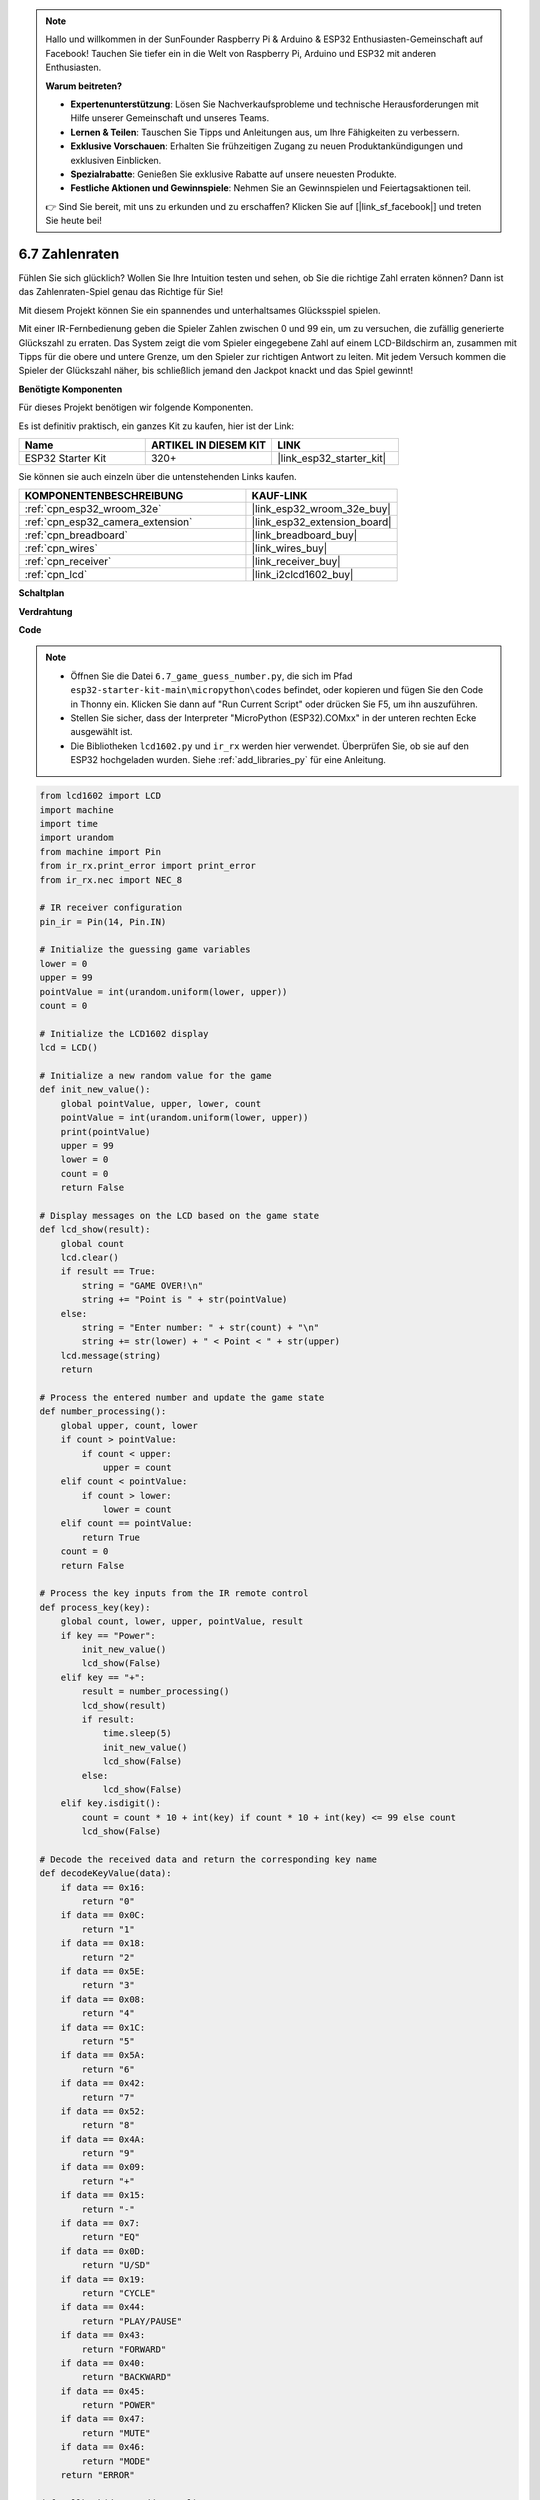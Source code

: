 .. note::

    Hallo und willkommen in der SunFounder Raspberry Pi & Arduino & ESP32 Enthusiasten-Gemeinschaft auf Facebook! Tauchen Sie tiefer ein in die Welt von Raspberry Pi, Arduino und ESP32 mit anderen Enthusiasten.

    **Warum beitreten?**

    - **Expertenunterstützung**: Lösen Sie Nachverkaufsprobleme und technische Herausforderungen mit Hilfe unserer Gemeinschaft und unseres Teams.
    - **Lernen & Teilen**: Tauschen Sie Tipps und Anleitungen aus, um Ihre Fähigkeiten zu verbessern.
    - **Exklusive Vorschauen**: Erhalten Sie frühzeitigen Zugang zu neuen Produktankündigungen und exklusiven Einblicken.
    - **Spezialrabatte**: Genießen Sie exklusive Rabatte auf unsere neuesten Produkte.
    - **Festliche Aktionen und Gewinnspiele**: Nehmen Sie an Gewinnspielen und Feiertagsaktionen teil.

    👉 Sind Sie bereit, mit uns zu erkunden und zu erschaffen? Klicken Sie auf [|link_sf_facebook|] und treten Sie heute bei!

.. _py_guess_number:

6.7 Zahlenraten
==============================

Fühlen Sie sich glücklich? Wollen Sie Ihre Intuition testen und sehen, ob Sie die richtige Zahl erraten können? Dann ist das Zahlenraten-Spiel genau das Richtige für Sie!

Mit diesem Projekt können Sie ein spannendes und unterhaltsames Glücksspiel spielen.

Mit einer IR-Fernbedienung geben die Spieler Zahlen zwischen 0 und 99 ein, um zu versuchen, die zufällig generierte Glückszahl zu erraten.
Das System zeigt die vom Spieler eingegebene Zahl auf einem LCD-Bildschirm an, zusammen mit Tipps für die obere und untere Grenze, um den 
Spieler zur richtigen Antwort zu leiten. Mit jedem Versuch kommen die Spieler der Glückszahl näher,
bis schließlich jemand den Jackpot knackt und das Spiel gewinnt!

**Benötigte Komponenten**

Für dieses Projekt benötigen wir folgende Komponenten.

Es ist definitiv praktisch, ein ganzes Kit zu kaufen, hier ist der Link:

.. list-table::
    :widths: 20 20 20
    :header-rows: 1

    *   - Name	
        - ARTIKEL IN DIESEM KIT
        - LINK
    *   - ESP32 Starter Kit
        - 320+
        - |link_esp32_starter_kit|

Sie können sie auch einzeln über die untenstehenden Links kaufen.

.. list-table::
    :widths: 30 20
    :header-rows: 1

    *   - KOMPONENTENBESCHREIBUNG
        - KAUF-LINK

    *   - :ref:`cpn_esp32_wroom_32e`
        - |link_esp32_wroom_32e_buy|
    *   - :ref:`cpn_esp32_camera_extension`
        - |link_esp32_extension_board|
    *   - :ref:`cpn_breadboard`
        - |link_breadboard_buy|
    *   - :ref:`cpn_wires`
        - |link_wires_buy|
    *   - :ref:`cpn_receiver`
        - |link_receiver_buy|
    *   - :ref:`cpn_lcd`
        - |link_i2clcd1602_buy|


**Schaltplan**

.. image:: ../../img/circuit/circuit_6.7_guess_number.png

**Verdrahtung**

.. image:: ../../img/wiring/6.7_guess_receiver_bb.png
    :width: 800

**Code**

.. note::

    * Öffnen Sie die Datei ``6.7_game_guess_number.py``, die sich im Pfad ``esp32-starter-kit-main\micropython\codes`` befindet, oder kopieren und fügen Sie den Code in Thonny ein. Klicken Sie dann auf "Run Current Script" oder drücken Sie F5, um ihn auszuführen.
    * Stellen Sie sicher, dass der Interpreter "MicroPython (ESP32).COMxx" in der unteren rechten Ecke ausgewählt ist. 
    * Die Bibliotheken ``lcd1602.py`` und ``ir_rx`` werden hier verwendet. Überprüfen Sie, ob sie auf den ESP32 hochgeladen wurden. Siehe :ref:`add_libraries_py` für eine Anleitung.

.. code-block:: python

    from lcd1602 import LCD
    import machine
    import time
    import urandom
    from machine import Pin
    from ir_rx.print_error import print_error
    from ir_rx.nec import NEC_8

    # IR receiver configuration
    pin_ir = Pin(14, Pin.IN)

    # Initialize the guessing game variables
    lower = 0
    upper = 99
    pointValue = int(urandom.uniform(lower, upper))
    count = 0

    # Initialize the LCD1602 display
    lcd = LCD()

    # Initialize a new random value for the game
    def init_new_value():
        global pointValue, upper, lower, count
        pointValue = int(urandom.uniform(lower, upper))
        print(pointValue)
        upper = 99
        lower = 0
        count = 0
        return False

    # Display messages on the LCD based on the game state
    def lcd_show(result):
        global count
        lcd.clear()
        if result == True: 
            string = "GAME OVER!\n"
            string += "Point is " + str(pointValue)
        else: 
            string = "Enter number: " + str(count) + "\n"
            string += str(lower) + " < Point < " + str(upper)
        lcd.message(string)
        return

    # Process the entered number and update the game state
    def number_processing():
        global upper, count, lower
        if count > pointValue:
            if count < upper:
                upper = count
        elif count < pointValue:
            if count > lower:
                lower = count
        elif count == pointValue:
            return True
        count = 0
        return False

    # Process the key inputs from the IR remote control
    def process_key(key):
        global count, lower, upper, pointValue, result
        if key == "Power":
            init_new_value()
            lcd_show(False)
        elif key == "+":
            result = number_processing()
            lcd_show(result)
            if result:
                time.sleep(5)
                init_new_value()
                lcd_show(False)
            else:
                lcd_show(False)
        elif key.isdigit():
            count = count * 10 + int(key) if count * 10 + int(key) <= 99 else count
            lcd_show(False)

    # Decode the received data and return the corresponding key name
    def decodeKeyValue(data):       
        if data == 0x16:
            return "0"
        if data == 0x0C:
            return "1"
        if data == 0x18:
            return "2"
        if data == 0x5E:
            return "3"
        if data == 0x08:
            return "4"
        if data == 0x1C:
            return "5"
        if data == 0x5A:
            return "6"
        if data == 0x42:
            return "7"
        if data == 0x52:
            return "8"
        if data == 0x4A:
            return "9"
        if data == 0x09:
            return "+"
        if data == 0x15:
            return "-"
        if data == 0x7:
            return "EQ"
        if data == 0x0D:
            return "U/SD"
        if data == 0x19:
            return "CYCLE"
        if data == 0x44:
            return "PLAY/PAUSE"
        if data == 0x43:
            return "FORWARD"
        if data == 0x40:
            return "BACKWARD"
        if data == 0x45:
            return "POWER"
        if data == 0x47:
            return "MUTE"
        if data == 0x46:
            return "MODE"
        return "ERROR"

    def callback(data, addr, ctrl):
        if data < 0:
            pass
        else:
            key = decodeKeyValue(data)
            if key != "ERROR":
                process_key(key)

    # Initialize the IR receiver object with the callback function
    ir = NEC_8(pin_ir, callback)

    # ir.error_function(print_error)

    # Initialize the game with a new random value
    init_new_value()

    # Show the initial game state on the LCD
    lcd_show(False)

    try:
        while True:
            pass
    except KeyboardInterrupt:
        ir.close()



* Wenn das Programm ausgeführt wird, wird eine geheime Zahl erzeugt, die jedoch nicht auf dem LCD angezeigt wird. Ihre Aufgabe ist es, diese Zahl zu erraten.
* Drücken Sie die von Ihnen vermutete Zahl auf der Fernbedienung und bestätigen Sie mit der ``+`` Taste.
* Gleichzeitig wird der auf dem I2C LCD1602 angezeigte Bereich verkleinert, und Sie müssen die entsprechende Zahl basierend auf diesem neuen Bereich eingeben.
* Sollten Sie die Glückszahl zufälligerweise erraten oder nicht erraten, erscheint ``GAME OVER!``.

.. note:: 

    Falls der Code und die Verkabelung korrekt sind, aber das LCD dennoch keinen Inhalt anzeigt, können Sie das Potentiometer auf der Rückseite justieren, um den Kontrast zu erhöhen.

**Wie funktioniert das?**

Im Folgenden eine detaillierte Analyse eines Teils des Codes.

#. Initialisierung der Variablen für das Ratespiel.

    .. code-block:: python
    
        lower = 0
        upper = 99
        pointValue = int(urandom.uniform(lower, upper))
        count = 0

    * ``lower`` und ``upper`` begrenzen die geheime Zahl.
    * Die geheime Zahl (``pointValue``) wird zufällig zwischen ``lower`` und ``upper`` generiert.
    * Der aktuelle Tipp des Benutzers (``count``).

#. Diese Funktion setzt die Werte des Ratespiels zurück und generiert eine neue Geheimzahl.

    .. code-block:: python
    
        def init_new_value():
            global pointValue, upper, lower, count
            pointValue = int(urandom.uniform(lower, upper))
            print(pointValue)
            upper = 99
            lower = 0
            count = 0
            return False

#. Diese Funktion zeigt den aktuellen Spielstatus auf dem LCD-Bildschirm an.

    .. code-block:: python

        def lcd_show(result):
            global count
            lcd.clear()
            if result == True: 
                string = "GAME OVER!\n"
                string += "Point is " + str(pointValue)
            else: 
                string = "Enter number: " + str(count) + "\n"
                string += str(lower) + " < Point < " + str(upper)
            lcd.message(string)
            return

    * Wenn das Spiel vorbei ist (``result=True``), wird ``GAME OVER!`` und die Geheimzahl angezeigt.
    * Andernfalls wird der aktuelle Tipp (``count``) und der aktuelle Ratebereich (``lower`` bis ``upper``) angezeigt.

#. Diese Funktion verarbeitet den aktuellen Tipp des Benutzers (``count``) und aktualisiert den Ratebereich.

    .. code-block:: python

        def number_processing():
            global upper, count, lower
            if count > pointValue:
                if count < upper:
                    upper = count
            elif count < pointValue:
                if count > lower:
                    lower = count
            elif count == pointValue:
                return True
            count = 0
            return False
    
    * Wenn der aktuelle Tipp (``count``) höher als die Geheimzahl ist, wird die obere Grenze aktualisiert.
    * Wenn der aktuelle Tipp (``count``) niedriger als die Geheimzahl ist, wird die untere Grenze aktualisiert.
    * Wenn der aktuelle Tipp (``count``) gleich der Geheimzahl ist, gibt die Funktion ``True`` zurück (Spiel vorbei).

#. Diese Funktion verarbeitet die Tastendrücke, die vom IR-Fernbedienung empfangen werden.

    .. code-block:: python

        def process_key(key):
            global count, lower, upper, pointValue, result
            if key == "Power":
                init_new_value()
                lcd_show(False)
            elif key == "+":
                result = number_processing()
                lcd_show(result)
                if result:
                    time.sleep(5)
                    init_new_value()
                    lcd_show(False)
                else:
                    lcd_show(False)
            elif key.isdigit():
                count = count * 10 + int(key) if count * 10 + int(key) <= 99 else count
                lcd_show(False)

    * Wenn die Taste ``Power`` gedrückt wird, wird das Spiel zurückgesetzt.
    * Wenn die Taste ``+`` gedrückt wird, wird der aktuelle Tipp (``count``) verarbeitet und der Spielstatus aktualisiert.
    * Wenn eine Zifferntaste gedrückt wird, wird der aktuelle Tipp (``count``) mit der neuen Ziffer aktualisiert.

#. Diese Callback-Funktion wird ausgelöst, wenn der IR-Empfänger ein Signal empfängt.

    .. code-block:: python

        def callback(data, addr, ctrl):
            if data < 0:
                pass
            else:
                key = decodeKeyValue(data)
                if key != "ERROR":
                    process_key(key)